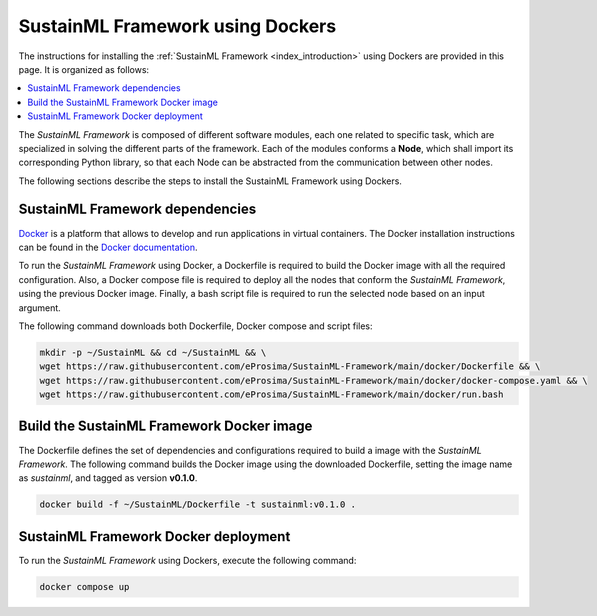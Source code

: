 .. _installation_docker:

SustainML Framework using Dockers
=================================

The instructions for installing the :ref:`SustainML Framework <index_introduction>` using Dockers are provided in this page.
It is organized as follows:

.. contents::
    :local:
    :backlinks: none
    :depth: 2

The *SustainML Framework* is composed of different software modules, each one related to specific task, which are specialized in solving the different parts of the framework.
Each of the modules conforms a **Node**, which shall import its corresponding Python library, so that each Node can be abstracted from the communication between other nodes.

The following sections describe the steps to install the SustainML Framework using Dockers.

.. _installation_framework_docker_dependencies:

SustainML Framework dependencies
--------------------------------

`Docker <https://www.docker.com/>`_ is a platform that allows to develop and run applications in virtual containers.
The Docker installation instructions can be found in the `Docker documentation <https://docs.docker.com/get-docker/>`_.

To run the *SustainML Framework* using Docker, a Dockerfile is required to build the Docker image with all the required configuration.
Also, a Docker compose file is required to deploy all the nodes that conform the *SustainML Framework*, using the previous Docker image.
Finally, a bash script file is required to run the selected node based on an input argument.

The following command downloads both Dockerfile, Docker compose and script files:

.. code-block:: bash

    mkdir -p ~/SustainML && cd ~/SustainML && \
    wget https://raw.githubusercontent.com/eProsima/SustainML-Framework/main/docker/Dockerfile && \
    wget https://raw.githubusercontent.com/eProsima/SustainML-Framework/main/docker/docker-compose.yaml && \
    wget https://raw.githubusercontent.com/eProsima/SustainML-Framework/main/docker/run.bash

.. _installation_framework_docker_build:

Build the SustainML Framework Docker image
------------------------------------------

The Dockerfile defines the set of dependencies and configurations required to build a image with the *SustainML Framework*.
The following command builds the Docker image using the downloaded Dockerfile, setting the image name as *sustainml*, and tagged as version **v0.1.0**.

.. code-block:: bash

    docker build -f ~/SustainML/Dockerfile -t sustainml:v0.1.0 .

.. _installation_framework_docker_deployment:

SustainML Framework Docker deployment
-------------------------------------

To run the *SustainML Framework* using Dockers, execute the following command:

.. code-block:: bash

    docker compose up
